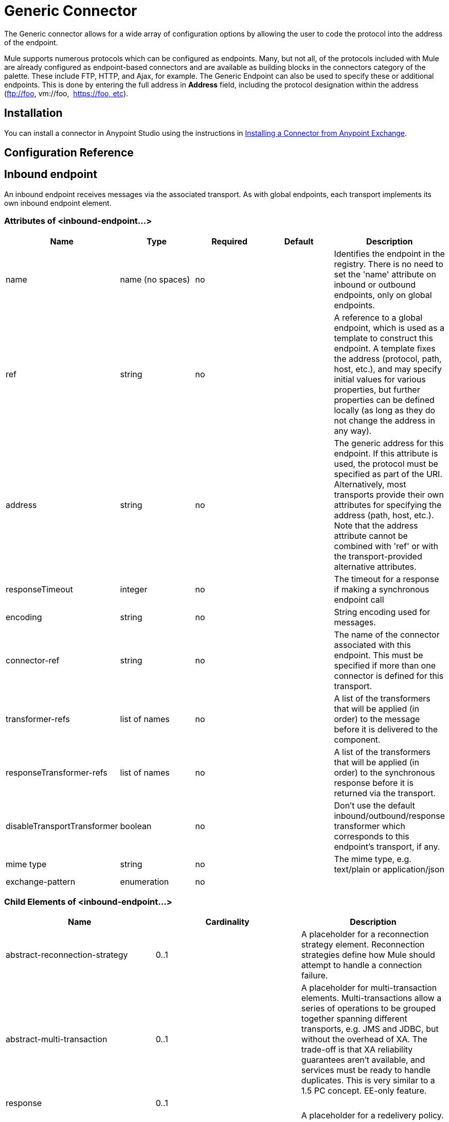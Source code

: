 = Generic Connector

The Generic connector allows for a wide array of configuration options by allowing the user to code the protocol into the address of the endpoint. 

Mule supports numerous protocols which can be configured as endpoints. Many, but not all, of the protocols included with Mule are already configured as endpoint-based connectors and are available as building blocks in the connectors category of the palette. These include FTP, HTTP, and Ajax, for example. The Generic Endpoint can also be used to specify these or additional endpoints. This is done by entering the full address in *Address* field, including the protocol designation within the address (ftp://foo, vm://foo,  https://foo, etc).

== Installation

You can install a connector in Anypoint Studio using the instructions in http://www.mulesoft.org/documentation/display/current/Anypoint+Exchange#AnypointExchange-InstallingaConnectorfromAnypointExchange[Installing a Connector from Anypoint Exchange].  

== Configuration Reference

== Inbound endpoint

An inbound endpoint receives messages via the associated transport. As with global endpoints, each transport implements its own inbound endpoint element.

=== Attributes of <inbound-endpoint...>


[width="100%",cols="20%,20%,20%,20%,20%",options="header"]
|===
|Name |Type |Required |Default |Description
|name |name (no spaces) |no | | Identifies the endpoint in the registry. There is no need to set the 'name' attribute on inbound or outbound endpoints, only on global endpoints.
|ref |string |no | |A reference to a global endpoint, which is used as a template to construct this endpoint. A template fixes the address (protocol, path, host, etc.), and may specify initial values for various properties, but further properties can be defined locally (as long as they do not change the address in any way).
|address |string |no | |The generic address for this endpoint. If this attribute is used, the protocol must be specified as part of the URI. Alternatively, most transports provide their own attributes for specifying the address (path, host, etc.). Note that the address attribute cannot be combined with 'ref' or with the transport-provided alternative attributes.
|responseTimeout |integer |no | |The timeout for a response if making a synchronous endpoint call
|encoding |string |no | |String encoding used for messages.
|connector-ref |string |no | |The name of the connector associated with this endpoint. This must be specified if more than one connector is defined for this transport.
|transformer-refs |list of names |no | |A list of the transformers that will be applied (in order) to the message before it is delivered to the component.
|responseTransformer-refs |list of names |no | |A list of the transformers that will be applied (in order) to the synchronous response before it is returned via the transport.
|disableTransportTransformer |boolean |no | |Don't use the default inbound/outbound/response transformer which corresponds to this endpoint's transport, if any.
|mime type |string |no  | |The mime type, e.g. text/plain or application/json |exchange-pattern |enumeration |no | |
|===


=== Child Elements of <inbound-endpoint...>

[width="100%",cols="34%,33%,33%",options="header"]
|===
|Name |Cardinality |Description
|abstract-reconnection-strategy |0..1 |A placeholder for a reconnection strategy element. Reconnection strategies define how Mule should attempt to handle a connection failure.
|abstract-multi-transaction |0..1 |A placeholder for multi-transaction elements. Multi-transactions allow a series of operations to be grouped together spanning different transports, e.g. JMS and JDBC, but without the overhead of XA. The trade-off is that XA reliability guarantees aren't available, and services must be ready to handle duplicates. This is very similar to a 1.5 PC concept. EE-only feature.
|response |0..1 | 
|abstract-redelivery-policy |0..1 |A placeholder for a redelivery policy. Redelivery policies determine what action to take when the same message is redelivered repeatedly.
|abstract-transaction |0..1 |A placeholder for transaction elements. Transactions allow a series of operations to be grouped together.
|abstract-transformer |0..1 |A placeholder for transformer elements. Transformers convert message payloads.
|abstract-filter |0..1 |A placeholder for filter elements, which control which messages are handled.
|abstract-security-filter |0..1 |A placeholder for security filter elements, which control access to the system.
|abstract-intercepting-message-processor |0..1 |A placeholder for intercepting router elements.
|abstract-observer-message-processor |0..1 |A placeholder for message processors that observe the message but do not mutate it used for example for logging.
|processor |0..1 |A reference to a message processor defined elsewhere.
|custom-processor |0..1 | 
|abstract-mixed-content-message-processor |0..1 |A placeholder for message processor elements.
|property |0..* |Sets a Mule property. This is a name/value pair that can be set on components, services, etc., and which provide a generic way of configuring the system. Typically, you shouldn't need to use a generic property like this, since almost all functionality is exposed via dedicated elements. However, it can be useful in configuring obscure or overlooked options and in configuring transports from the generic endpoint elements.
|properties |0..1 |A map of Mule properties.
|===

== Outbound endpoint

An outbound endpoint sends messages via the associated transport. As with global endpoints, each transport implements its own outbound endpoint element.

=== Attributes of <outbound-endpoint...>


[width="100%",cols="20%,20%,20%,20%,20%",options="header"]
|===
|Name |Type |Required |Default |Description
|name |name (no spaces) |no | | Identifies the endpoint in the registry. There is no need to set the 'name' attribute on inbound or outbound endpoints, only on global endpoints.
|ref |string |no | |A reference to a global endpoint, which is used as a template to construct this endpoint. A template fixes the address (protocol, path, host, etc.), and may specify initial values for various properties, but further properties can be defined locally (as long as they do not change the address in any way).
|address |string |no | |The generic address for this endpoint. If this attribute is used, the protocol must be specified as part of the URI. Alternatively, most transports provide their own attributes for specifying the address (path, host, etc.). Note that the address attribute cannot be combined with 'ref' or with the transport-provided alternative attributes.
|responseTimeout |integer |no | |The timeout for a response if making a synchronous endpoint call
|encoding |string |no | |String encoding used for messages.
|connector-ref |string |no | |The name of the connector associated with this endpoint. This must be specified if more than one connector is defined for this transport.
|transformer-refs |list of names |no | |A list of the transformers that will be applied (in order) to the message before it is delivered to the component.
|responseTransformer-refs |list of names |no | |A list of the transformers that will be applied (in order) to the synchronous response before it is returned via the transport.
|disableTransportTransformer |boolean |no | |Don't use the default inbound/outbound/response transformer which corresponds to this endpoint's transport, if any.
|mime type |string |no  | |The mime type, e.g. text/plain or application/json |exchange-pattern |enumeration |no | |
|===

=== Child Elements of <outbound-endpoint...>

[width="100%",cols="34%,33%,33%",options="header"]
|===
|Name |Cardinality |Description
|abstract-reconnection-strategy |0..1 |A placeholder for a reconnection strategy element. Reconnection strategies define how Mule should attempt to handle a connection failure.
|abstract-multi-transaction |0..1 |A placeholder for multi-transaction elements. Multi-transactions allow a series of operations to be grouped together spanning different transports, e.g. JMS and JDBC, but without the overhead of XA. The trade-off is that XA reliability guarantees aren't available, and services must be ready to handle duplicates. This is very similar to a 1.5 PC concept. EE-only feature.
|response |0..1 | 
|abstract-redelivery-policy |0..1 |A placeholder for a redelivery policy. Redelivery policies determine what action to take when the same message is redelivered repeatedly.
|abstract-transaction |0..1 |A placeholder for transaction elements. Transactions allow a series of operations to be grouped together.
|abstract-transformer |0..1 |A placeholder for transformer elements. Transformers convert message payloads.
|abstract-filter |0..1 |A placeholder for filter elements, which control which messages are handled.
|abstract-security-filter |0..1 |A placeholder for security filter elements, which control access to the system.
|abstract-intercepting-message-processor |0..1 |A placeholder for intercepting router elements.
|abstract-observer-message-processor |0..1 |A placeholder for message processors that observe the message but do not mutate it used for example for logging.
|processor |0..1 |A reference to a message processor defined elsewhere.
|custom-processor |0..1 | 
|abstract-mixed-content-message-processor |0..1 |A placeholder for message processor elements.
|property |0..* |Sets a Mule property. This is a name/value pair that can be set on components, services, etc., and which provide a generic way of configuring the system. Typically, you shouldn't need to use a generic property like this, since almost all functionality is exposed via dedicated elements. However, it can be useful in configuring obscure or overlooked options and in configuring transports from the generic endpoint elements.
|properties |0..1 |A map of Mule properties.
|===

== Global Configuration Reference

In XML only, you can also define a global generic endpoint and reference it from specific endpoints within your flows.

== Endpoint

A global endpoint, which acts as a template that can be used to construct an inbound or outbound endpoint elsewhere in the configuration by referencing the global endpoint name. Each transport implements its own endpoint element, with a more friendly syntax, but this generic element can be used with any transport by supplying the correct address URI. For example, "vm://foo" describes a VM transport endpoint.

=== Attributes of <endpoint...>

[width="100%",cols="20%,20%,20%,20%,20%",options="header"]
|===
|Name |Type |Required |Default |Description
|name |name (no spaces) |yes | | Identifies the endpoint so that other elements can reference it. This name can also be referenced in the MuleClient.
|ref |string |no | |A reference to a global endpoint, which is used as a template to construct this endpoint. A template fixes the address (protocol, path, host, etc.), and may specify initial values for various properties, but further properties can be defined locally (as long as they do not change the address in any way).
|address |string |no | |The generic address for this endpoint. If this attribute is used, the protocol must be specified as part of the URI. Alternatively, most transports provide their own attributes for specifying the address (path, host, etc.). Note that the address attribute cannot be combined with 'ref' or with the transport-provided alternative attributes.
|responseTimeout |integer |no | |The timeout for a response if making a synchronous endpoint call
|encoding |string |no | |String encoding used for messages.
|connector-ref |string |no | |The name of the connector associated with this endpoint. This must be specified if more than one connector is defined for this transport.
|transformer-refs |list of names |no | |A list of the transformers that will be applied (in order) to the message before it is delivered to the component.
|responseTransformer-refs |list of names |no | |A list of the transformers that will be applied (in order) to the synchronous response before it is returned via the transport.
|disableTransportTransformer |boolean |no | |Don't use the default inbound/outbound/response transformer which corresponds to this endpoint's transport, if any.
|mime type |string |no  | |The mime type, e.g. text/plain or application/json |exchange-pattern |enumeration |no | |
|===

=== Child Elements of <endpoint...>

[width="100%",cols="34%,33%,33%",options="header"]
|===
|Name |Cardinality |Description
|abstract-reconnection-strategy |0..1 |A placeholder for a reconnection strategy element. Reconnection strategies define how Mule should attempt to handle a connection failure.
|abstract-multi-transaction |0..1 |A placeholder for multi-transaction elements. Multi-transactions allow a series of operations to be grouped together spanning different transports, e.g. JMS and JDBC, but without the overhead of XA. The trade-off is that XA reliability guarantees aren't available, and services must be ready to handle duplicates. This is very similar to a 1.5 PC concept. EE-only feature.
|response |0..1 | 
|abstract-redelivery-policy |0..1 |A placeholder for a redelivery policy. Redelivery policies determine what action to take when the same message is redelivered repeatedly.
|abstract-transaction |0..1 |A placeholder for transaction elements. Transactions allow a series of operations to be grouped together.
|abstract-transformer |0..1 |A placeholder for transformer elements. Transformers convert message payloads.
|abstract-filter |0..1 |A placeholder for filter elements, which control which messages are handled.
|abstract-security-filter |0..1 |A placeholder for security filter elements, which control access to the system.
|abstract-intercepting-message-processor |0..1 |A placeholder for intercepting router elements.
|abstract-observer-message-processor |0..1 |A placeholder for message processors that observe the message but do not mutate it used for example for logging.
|processor |0..1 |A reference to a message processor defined elsewhere.
|custom-processor |0..1 | 
|abstract-mixed-content-message-processor |0..1 |A placeholder for message processor elements.
|property |0..* |Sets a Mule property. This is a name/value pair that can be set on components, services, etc., and which provide a generic way of configuring the system. Typically, you shouldn't need to use a generic property like this, since almost all functionality is exposed via dedicated elements. However, it can be useful in configuring obscure or overlooked options and in configuring transports from the generic endpoint elements.
|properties |0..1 |A map of Mule properties.
|===

